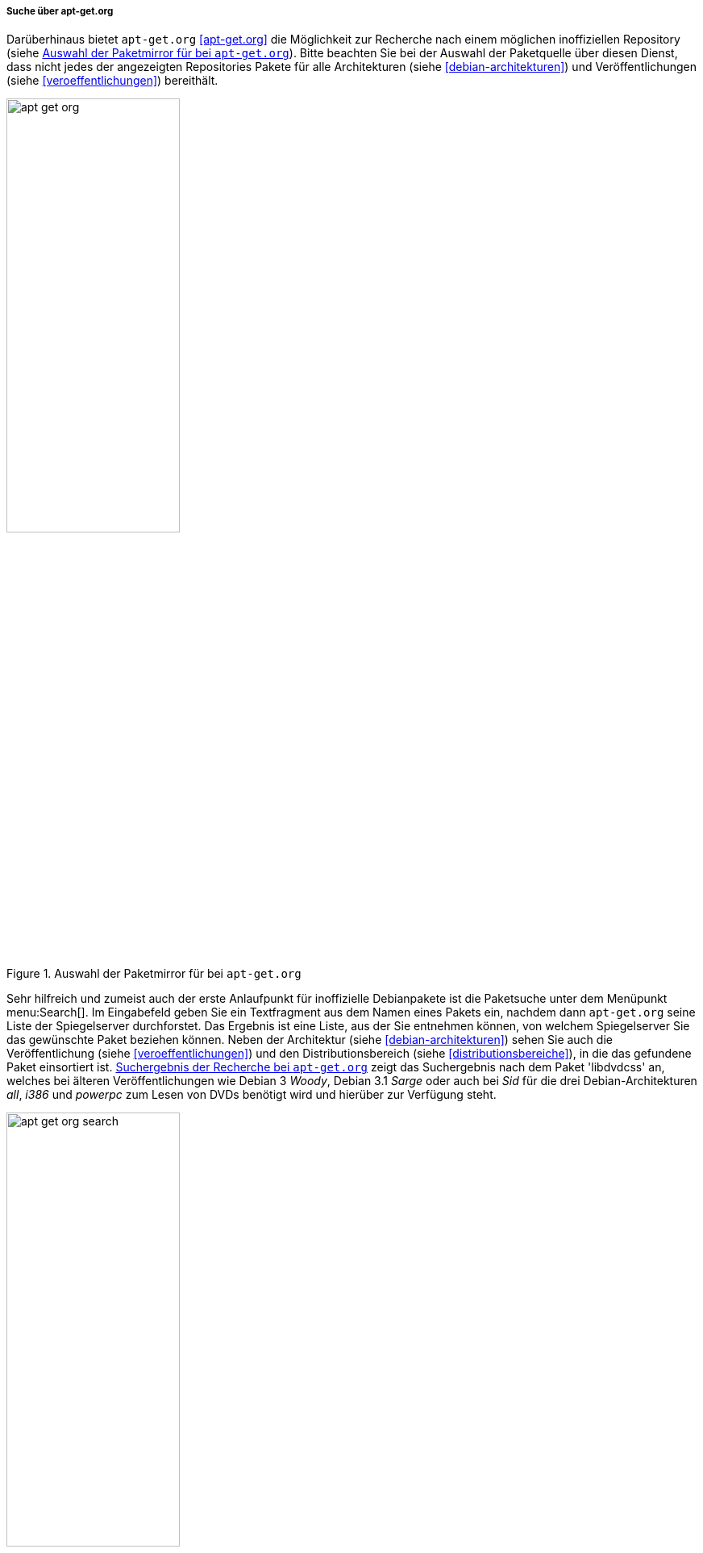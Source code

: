 // Datei: ./werkzeuge/paketoperationen/pakete-ueber-den-namen-finden/apt-get.adoc

// Baustelle: Notizen

[[suche-ueber-die-webseite-apt-get.org]]

===== Suche über apt-get.org =====

// Stichworte für den Index
(((Paketsuche, mittels apt-get.org)))

Darüberhinaus bietet `apt-get.org` <<apt-get.org>> die
Möglichkeit zur Recherche nach einem möglichen inoffiziellen Repository
(siehe <<fig.apt-get-org>>). Bitte beachten Sie bei der Auswahl der
Paketquelle über diesen Dienst, dass nicht jedes der angezeigten
Repositories Pakete für alle Architekturen (siehe
<<debian-architekturen>>) und Veröffentlichungen (siehe
<<veroeffentlichungen>>) bereithält.

.Auswahl der Paketmirror für bei `apt-get.org`
image::werkzeuge/paketoperationen/pakete-ueber-den-namen-finden/apt-get-org.png[id="fig.apt-get-org", width="50%"]

Sehr hilfreich und zumeist auch der erste Anlaufpunkt für inoffizielle
Debianpakete ist die Paketsuche unter dem Menüpunkt menu:Search[]. Im
Eingabefeld geben Sie ein Textfragment aus dem Namen eines Pakets ein,
nachdem dann `apt-get.org` seine Liste der Spiegelserver durchforstet.
Das Ergebnis ist eine Liste, aus der Sie entnehmen können, von welchem
Spiegelserver Sie das gewünschte Paket beziehen können. Neben der
Architektur (siehe <<debian-architekturen>>) sehen Sie auch die
Veröffentlichung (siehe <<veroeffentlichungen>>) und den
Distributionsbereich (siehe <<distributionsbereiche>>), in die das
gefundene Paket einsortiert ist. <<fig.apt-get-org-search>> zeigt das
Suchergebnis nach dem Paket 'libdvdcss' an, welches bei älteren
Veröffentlichungen wie Debian 3 _Woody_, Debian 3.1 _Sarge_ oder auch
bei _Sid_ für die drei Debian-Architekturen _all_, _i386_ und _powerpc_
zum Lesen von DVDs benötigt wird und hierüber zur Verfügung steht.

.Suchergebnis der Recherche bei `apt-get.org`
image::werkzeuge/paketoperationen/pakete-ueber-den-namen-finden/apt-get-org-search.png[id="fig.apt-get-org-search", width="50%"]

* http://apt-get.org/

// Datei (Ende): ./werkzeuge/paketoperationen/pakete-ueber-den-namen-finden/apt-get.adoc
